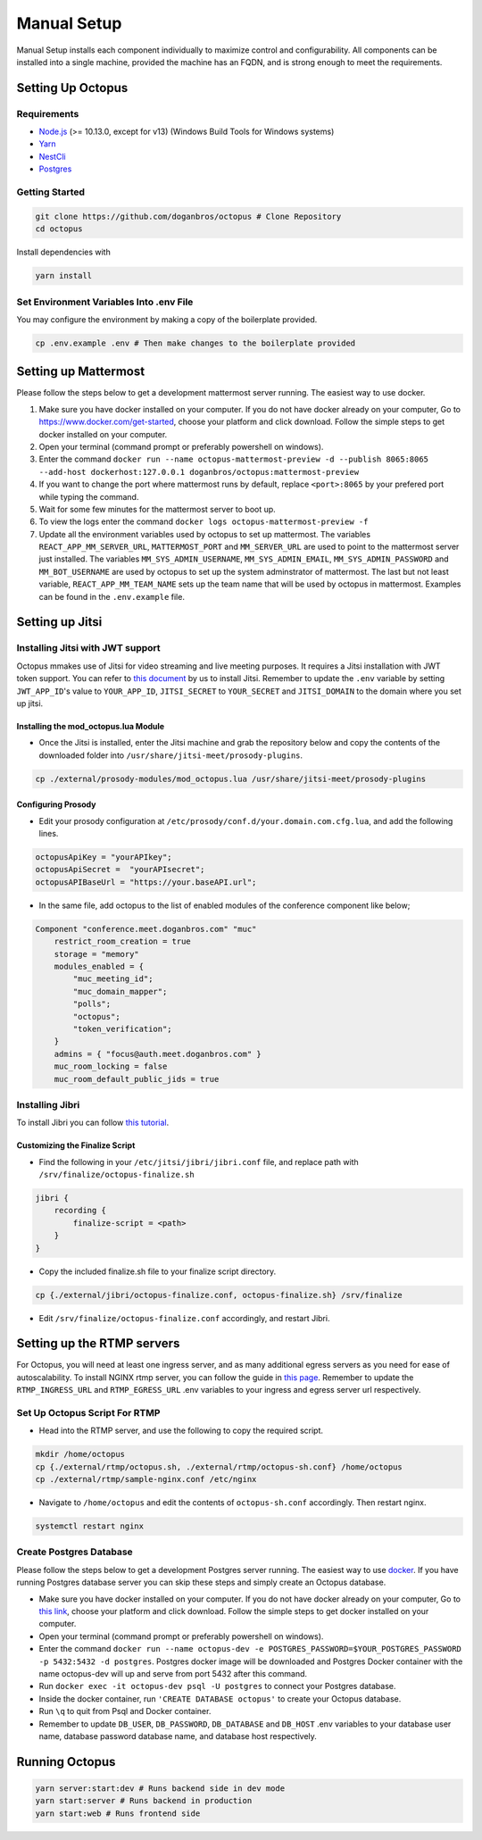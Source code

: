 #########################
Manual Setup
#########################

Manual Setup installs each component individually to maximize control and configurability. All components can be installed into a single machine, provided the machine has an FQDN, and is strong enough to meet the requirements.

******************
Setting Up Octopus
******************

Requirements
============

* `Node.js <https://nodejs.org/en/download/>`_ (>= 10.13.0, except for v13) (Windows Build Tools for Windows systems)

* `Yarn <https://yarnpkg.com/en/docs/install>`_ 

* `NestCli <https://docs.nestjs.com/cli/overview>`_ 

* `Postgres <https://www.postgresql.org/>`_ 


Getting Started
===============

.. code-block:: bash

  git clone https://github.com/doganbros/octopus # Clone Repository
  cd octopus

Install dependencies with

.. code-block:: bash

  yarn install
  
Set Environment Variables Into .env File
=======================================

You may configure the environment by making a copy of the boilerplate provided.

.. code-block:: bash

  cp .env.example .env # Then make changes to the boilerplate provided
  

*********************
Setting up Mattermost
*********************

Please follow the steps below to get a development mattermost server running. The easiest way to use docker.

1. Make sure you have docker installed on your computer. If you do not
   have docker already on your computer, Go to
   https://www.docker.com/get-started, choose your platform and click
   download. Follow the simple steps to get docker installed on your
   computer.
2. Open your terminal (command prompt or preferably powershell on
   windows).
3. Enter the command
   ``docker run --name octopus-mattermost-preview -d --publish 8065:8065 --add-host dockerhost:127.0.0.1 doganbros/octopus:mattermost-preview``
4. If you want to change the port where mattermost runs by default,
   replace ``<port>:8065`` by your prefered port while typing the
   command.
5. Wait for some few minutes for the mattermost server to boot up.
6. To view the logs enter the command
   ``docker logs octopus-mattermost-preview -f``
7. Update all the environment variables used by octopus to set up
   mattermost. The variables ``REACT_APP_MM_SERVER_URL``, ``MATTERMOST_PORT`` and ``MM_SERVER_URL``
   are used to point to the mattermost server just installed. The
   variables ``MM_SYS_ADMIN_USERNAME``, ``MM_SYS_ADMIN_EMAIL``,
   ``MM_SYS_ADMIN_PASSWORD`` and ``MM_BOT_USERNAME`` are used by octopus
   to set up the system adminstrator of mattermost. The last but not
   least variable, ``REACT_APP_MM_TEAM_NAME`` sets up the team name that
   will be used by octopus in mattermost. Examples can be found in the
   ``.env.example`` file.

****************
Setting up Jitsi
****************

Installing Jitsi with JWT support
=================================

Octopus mmakes use of Jitsi for video streaming and live meeting purposes. It requires a Jitsi installation with JWT token support. You can refer to `this document <https://doganbros.com/index.php/jitsi/jitsi-installation-with-jwt-support-on-ubuntu-18-04-lts/>`_ by us to install Jitsi. Remember to update the ``.env`` variable by setting ``JWT_APP_ID``'s value to ``YOUR_APP_ID``, ``JITSI_SECRET`` to ``YOUR_SECRET`` and ``JITSI_DOMAIN`` to the domain where you set up jitsi.

Installing the mod_octopus.lua Module
-------------------------------------

* Once the Jitsi is installed, enter the Jitsi machine and grab the repository below and copy the contents of the downloaded folder into ``/usr/share/jitsi-meet/prosody-plugins``.

.. code-block:: bash

  cp ./external/prosody-modules/mod_octopus.lua /usr/share/jitsi-meet/prosody-plugins

Configuring Prosody
-------------------

* Edit your prosody configuration at ``/etc/prosody/conf.d/your.domain.com.cfg.lua``, and add the following lines.

.. code-block:: lua

  octopusApiKey = "yourAPIkey";
  octopusApiSecret =  "yourAPIsecret";
  octopusAPIBaseUrl = "https://your.baseAPI.url";
  
* In the same file, add octopus to the list of enabled modules of the conference component like below;

.. code-block:: lua

  Component "conference.meet.doganbros.com" "muc"
      restrict_room_creation = true
      storage = "memory"
      modules_enabled = {
          "muc_meeting_id";
          "muc_domain_mapper";
          "polls";
          "octopus";
          "token_verification";
      }
      admins = { "focus@auth.meet.doganbros.com" }
      muc_room_locking = false
      muc_room_default_public_jids = true
      
Installing Jibri
================

To install Jibri you can follow `this tutorial <https://community.jitsi.org/t/tutorial-how-to-install-the-new-jibri/88861>`_.

Customizing the Finalize Script
--------------------------------

* Find the following in your ``/etc/jitsi/jibri/jibri.conf`` file, and replace path with ``/srv/finalize/octopus-finalize.sh``

.. code-block:: lua

  jibri {
      recording {
          finalize-script = <path>
      }
  }

* Copy the included finalize.sh file to your finalize script directory.

.. code-block:: bash

  cp {./external/jibri/octopus-finalize.conf, octopus-finalize.sh} /srv/finalize

* Edit ``/srv/finalize/octopus-finalize.conf`` accordingly, and restart Jibri.

.. code-block:: bash
  systemctl restart jibri
  
***************************************
Setting up the RTMP servers
***************************************

For Octopus, you will need at least one ingress server, and as many additional egress servers as you need for ease of autoscalability. To install NGINX rtmp server, you can follow the guide in `this page <https://docs.nginx.com/nginx/admin-guide/dynamic-modules/rtmp/>`_. Remember to update the ``RTMP_INGRESS_URL`` and ``RTMP_EGRESS_URL`` .env variables to your ingress and egress server url respectively.

Set Up Octopus Script For RTMP
==============================

* Head into the RTMP server, and use the following to copy the required script.

.. code-block:: bash

  mkdir /home/octopus
  cp {./external/rtmp/octopus.sh, ./external/rtmp/octopus-sh.conf} /home/octopus
  cp ./external/rtmp/sample-nginx.conf /etc/nginx


* Navigate to ``/home/octopus`` and edit the contents of ``octopus-sh.conf`` accordingly. Then restart nginx.

.. code-block:: bash

  systemctl restart nginx
  
Create Postgres Database
========================

Please follow the steps below to get a development Postgres server running. The easiest way to use `docker <https://www.docker.com/>`_. If you have running Postgres database server you can skip these steps and simply create an Octopus database.

* Make sure you have docker installed on your computer. If you do not have docker already on your computer, Go to `this link <https://www.docker.com/get-started/>`_, choose your platform and click download. Follow the simple steps to get docker installed on your computer.

* Open your terminal (command prompt or preferably powershell on windows).

* Enter the command ``docker run --name octopus-dev -e POSTGRES_PASSWORD=$YOUR_POSTGRES_PASSWORD -p 5432:5432 -d postgres``. Postgres docker image will be downloaded and Postgres Docker container with the name octopus-dev will up and serve from port 5432 after this command.

* Run ``docker exec -it octopus-dev psql -U postgres`` to connect your Postgres database.

* Inside the docker container, run ``'CREATE DATABASE octopus'`` to create your Octopus database.

* Run ``\q`` to quit from Psql and Docker container.

* Remember to update ``DB_USER``, ``DB_PASSWORD``, ``DB_DATABASE`` and ``DB_HOST`` .env variables to your database user name, database password database name, and database host respectively.


***************************************
Running Octopus
***************************************
 
.. code-block:: bash

  yarn server:start:dev # Runs backend side in dev mode
  yarn start:server # Runs backend in production
  yarn start:web # Runs frontend side
